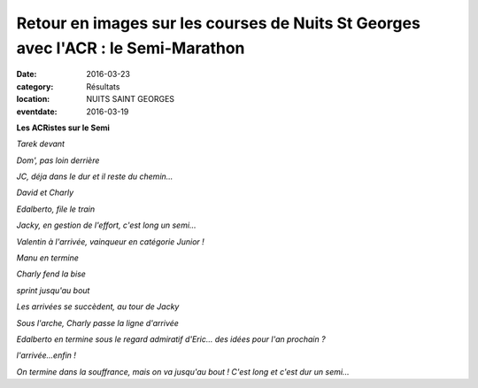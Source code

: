 Retour en images sur les courses de Nuits St Georges avec l'ACR : le Semi-Marathon
==================================================================================

:date: 2016-03-23
:category: Résultats
:location: NUITS SAINT GEORGES
:eventdate: 2016-03-19

**Les ACRistes sur le Semi**

.. image:: http://assets.acr-dijon.org/IMG_4518.JPG

*Tarek devant*

.. image:: http://assets.acr-dijon.org/IMG_4527.JPG

*Dom', pas loin derrière*

.. image:: http://assets.acr-dijon.org/IMG_4539.JPG

*JC, déja dans le dur et il reste du chemin...*

.. image:: http://assets.acr-dijon.org/IMG_4544.JPG

*David et Charly*

.. image:: http://assets.acr-dijon.org/IMG_4551.JPG

*Edalberto, file le train*

.. image:: http://assets.acr-dijon.org/IMG_4554.JPG

*Jacky, en gestion de l'effort, c'est long un semi...*

.. image:: http://assets.acr-dijon.org/IMG_4579.JPG

*Valentin à l'arrivée, vainqueur en catégorie Junior !*

.. image:: http://assets.acr-dijon.org/IMG_4584.JPG

*Manu en termine*

.. image:: http://assets.acr-dijon.org/IMG_4589.JPG

*Charly fend la bise*

.. image:: http://assets.acr-dijon.org/IMG_4590.JPG

*sprint jusqu'au bout*

.. image:: http://assets.acr-dijon.org/IMG_4591.JPG

*Les arrivées se succèdent, au tour de Jacky*

.. image:: http://assets.acr-dijon.org/IMG_4593.JPG

*Sous l'arche, Charly passe la ligne d'arrivée*

.. image:: http://assets.acr-dijon.org/IMG_4596.JPG

*Edalberto en termine sous le regard admiratif d'Eric... des idées pour l'an prochain ?*

.. image:: http://assets.acr-dijon.org/IMG_4603.JPG

*l'arrivée...enfin !*

.. image:: http://assets.acr-dijon.org/IMG_4606.JPG

*On termine dans la souffrance, mais on va jusqu'au bout !*
*C'est long et c'est dur un semi...*
